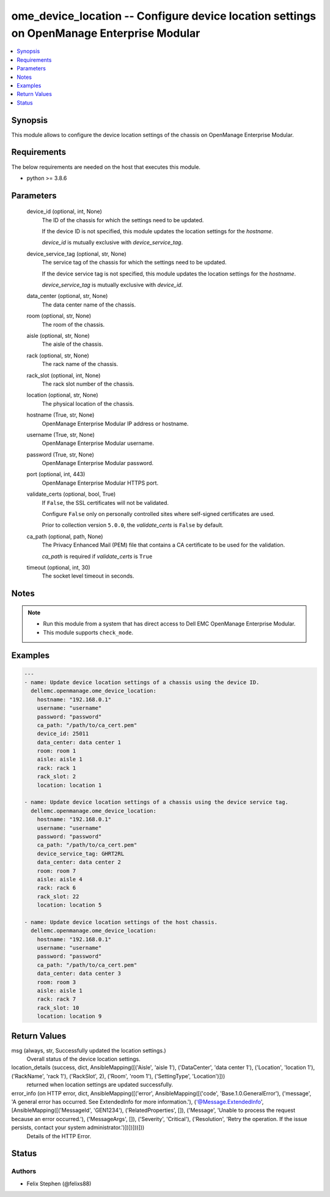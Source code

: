 .. _ome_device_location_module:


ome_device_location -- Configure device location settings on OpenManage Enterprise Modular
==========================================================================================

.. contents::
   :local:
   :depth: 1


Synopsis
--------

This module allows to configure the device location settings of the chassis on OpenManage Enterprise Modular.



Requirements
------------
The below requirements are needed on the host that executes this module.

- python >= 3.8.6



Parameters
----------

  device_id (optional, int, None)
    The ID of the chassis for which the settings need to be updated.

    If the device ID is not specified, this module updates the location settings for the *hostname*.

    *device_id* is mutually exclusive with *device_service_tag*.


  device_service_tag (optional, str, None)
    The service tag of the chassis for which the settings need to be updated.

    If the device service tag is not specified, this module updates the location settings for the *hostname*.

    *device_service_tag* is mutually exclusive with *device_id*.


  data_center (optional, str, None)
    The data center name of the chassis.


  room (optional, str, None)
    The room of the chassis.


  aisle (optional, str, None)
    The aisle of the chassis.


  rack (optional, str, None)
    The rack name of the chassis.


  rack_slot (optional, int, None)
    The rack slot number of the chassis.


  location (optional, str, None)
    The physical location of the chassis.


  hostname (True, str, None)
    OpenManage Enterprise Modular IP address or hostname.


  username (True, str, None)
    OpenManage Enterprise Modular username.


  password (True, str, None)
    OpenManage Enterprise Modular password.


  port (optional, int, 443)
    OpenManage Enterprise Modular HTTPS port.


  validate_certs (optional, bool, True)
    If ``False``, the SSL certificates will not be validated.

    Configure ``False`` only on personally controlled sites where self-signed certificates are used.

    Prior to collection version ``5.0.0``, the *validate_certs* is ``False`` by default.


  ca_path (optional, path, None)
    The Privacy Enhanced Mail (PEM) file that contains a CA certificate to be used for the validation.

    *ca_path* is required if *validate_certs* is ``True``


  timeout (optional, int, 30)
    The socket level timeout in seconds.





Notes
-----

.. note::
   - Run this module from a system that has direct access to Dell EMC OpenManage Enterprise Modular.
   - This module supports ``check_mode``.




Examples
--------

.. code-block:: yaml+jinja

    
    ---
    - name: Update device location settings of a chassis using the device ID.
      dellemc.openmanage.ome_device_location:
        hostname: "192.168.0.1"
        username: "username"
        password: "password"
        ca_path: "/path/to/ca_cert.pem"
        device_id: 25011
        data_center: data center 1
        room: room 1
        aisle: aisle 1
        rack: rack 1
        rack_slot: 2
        location: location 1

    - name: Update device location settings of a chassis using the device service tag.
      dellemc.openmanage.ome_device_location:
        hostname: "192.168.0.1"
        username: "username"
        password: "password"
        ca_path: "/path/to/ca_cert.pem"
        device_service_tag: GHRT2RL
        data_center: data center 2
        room: room 7
        aisle: aisle 4
        rack: rack 6
        rack_slot: 22
        location: location 5

    - name: Update device location settings of the host chassis.
      dellemc.openmanage.ome_device_location:
        hostname: "192.168.0.1"
        username: "username"
        password: "password"
        ca_path: "/path/to/ca_cert.pem"
        data_center: data center 3
        room: room 3
        aisle: aisle 1
        rack: rack 7
        rack_slot: 10
        location: location 9



Return Values
-------------

msg (always, str, Successfully updated the location settings.)
  Overall status of the device location settings.


location_details (success, dict, AnsibleMapping([('Aisle', 'aisle 1'), ('DataCenter', 'data center 1'), ('Location', 'location 1'), ('RackName', 'rack 1'), ('RackSlot', 2), ('Room', 'room 1'), ('SettingType', 'Location')]))
  returned when location settings are updated successfully.


error_info (on HTTP error, dict, AnsibleMapping([('error', AnsibleMapping([('code', 'Base.1.0.GeneralError'), ('message', 'A general error has occurred. See ExtendedInfo for more information.'), ('@Message.ExtendedInfo', [AnsibleMapping([('MessageId', 'GEN1234'), ('RelatedProperties', []), ('Message', 'Unable to process the request because an error occurred.'), ('MessageArgs', []), ('Severity', 'Critical'), ('Resolution', 'Retry the operation. If the issue persists, contact your system administrator.')])])]))]))
  Details of the HTTP Error.





Status
------





Authors
~~~~~~~

- Felix Stephen (@felixs88)

